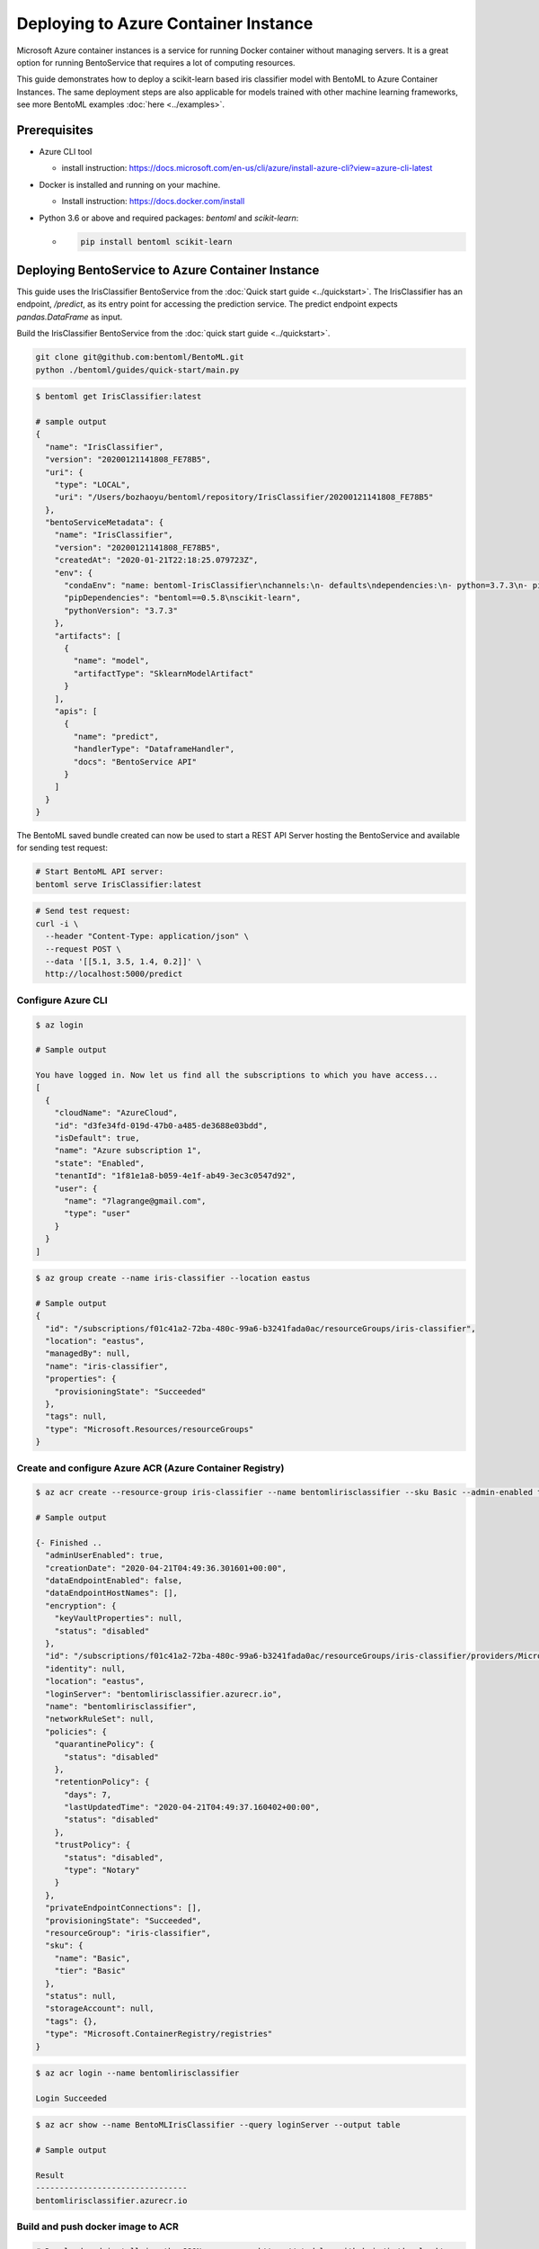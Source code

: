 
Deploying to Azure Container Instance
=====================================

Microsoft Azure container instances is a service for running Docker container without
managing servers. It is a great option for running BentoService that requires a lot of
computing resources.

This guide demonstrates how to deploy a scikit-learn based iris classifier model with
BentoML to Azure Container Instances. The same deployment steps are also applicable for models
trained with other machine learning frameworks, see more BentoML examples :doc:`here <../examples>`.


Prerequisites
-------------

* Azure CLI tool

  * install instruction: https://docs.microsoft.com/en-us/cli/azure/install-azure-cli?view=azure-cli-latest

* Docker is installed and running on your machine.

  * Install instruction: https://docs.docker.com/install

* Python 3.6 or above and required packages: `bentoml` and `scikit-learn`:

  * .. code-block:: bash

        pip install bentoml scikit-learn


Deploying BentoService to Azure Container Instance
--------------------------------------------------

This guide uses the IrisClassifier BentoService from the :doc:`Quick start guide <../quickstart>`.
The IrisClassifier has an endpoint, `/predict`, as its entry point for accessing the prediction
service. The predict endpoint expects `pandas.DataFrame` as input.

Build the IrisClassifier BentoService from the :doc:`quick start guide <../quickstart>`.


.. code-block:: bash

    git clone git@github.com:bentoml/BentoML.git
    python ./bentoml/guides/quick-start/main.py


.. code-block:: bash

    $ bentoml get IrisClassifier:latest

    # sample output
    {
      "name": "IrisClassifier",
      "version": "20200121141808_FE78B5",
      "uri": {
        "type": "LOCAL",
        "uri": "/Users/bozhaoyu/bentoml/repository/IrisClassifier/20200121141808_FE78B5"
      },
      "bentoServiceMetadata": {
        "name": "IrisClassifier",
        "version": "20200121141808_FE78B5",
        "createdAt": "2020-01-21T22:18:25.079723Z",
        "env": {
          "condaEnv": "name: bentoml-IrisClassifier\nchannels:\n- defaults\ndependencies:\n- python=3.7.3\n- pip\n",
          "pipDependencies": "bentoml==0.5.8\nscikit-learn",
          "pythonVersion": "3.7.3"
        },
        "artifacts": [
          {
            "name": "model",
            "artifactType": "SklearnModelArtifact"
          }
        ],
        "apis": [
          {
            "name": "predict",
            "handlerType": "DataframeHandler",
            "docs": "BentoService API"
          }
        ]
      }
    }


The BentoML saved bundle created can now be used to start a REST API Server hosting the
BentoService and available for sending test request:

.. code-block:: bash

    # Start BentoML API server:
    bentoml serve IrisClassifier:latest


.. code-block:: bash

    # Send test request:
    curl -i \
      --header "Content-Type: application/json" \
      --request POST \
      --data '[[5.1, 3.5, 1.4, 0.2]]' \
      http://localhost:5000/predict


===================
Configure Azure CLI
===================

.. code-block:: bash

    $ az login

    # Sample output

    You have logged in. Now let us find all the subscriptions to which you have access...
    [
      {
        "cloudName": "AzureCloud",
        "id": "d3fe34fd-019d-47b0-a485-de3688e03bdd",
        "isDefault": true,
        "name": "Azure subscription 1",
        "state": "Enabled",
        "tenantId": "1f81e1a8-b059-4e1f-ab49-3ec3c0547d92",
        "user": {
          "name": "7lagrange@gmail.com",
          "type": "user"
        }
      }
    ]


.. code-block:: bash

    $ az group create --name iris-classifier --location eastus

    # Sample output
    {
      "id": "/subscriptions/f01c41a2-72ba-480c-99a6-b3241fada0ac/resourceGroups/iris-classifier",
      "location": "eastus",
      "managedBy": null,
      "name": "iris-classifier",
      "properties": {
        "provisioningState": "Succeeded"
      },
      "tags": null,
      "type": "Microsoft.Resources/resourceGroups"
    }

=========================================================
Create and configure Azure ACR (Azure Container Registry)
=========================================================

.. code-block:: bash

    $ az acr create --resource-group iris-classifier --name bentomlirisclassifier --sku Basic --admin-enabled true

    # Sample output

    {- Finished ..
      "adminUserEnabled": true,
      "creationDate": "2020-04-21T04:49:36.301601+00:00",
      "dataEndpointEnabled": false,
      "dataEndpointHostNames": [],
      "encryption": {
        "keyVaultProperties": null,
        "status": "disabled"
      },
      "id": "/subscriptions/f01c41a2-72ba-480c-99a6-b3241fada0ac/resourceGroups/iris-classifier/providers/Microsoft.ContainerRegistry/registries/bentomlirisclassifier",
      "identity": null,
      "location": "eastus",
      "loginServer": "bentomlirisclassifier.azurecr.io",
      "name": "bentomlirisclassifier",
      "networkRuleSet": null,
      "policies": {
        "quarantinePolicy": {
          "status": "disabled"
        },
        "retentionPolicy": {
          "days": 7,
          "lastUpdatedTime": "2020-04-21T04:49:37.160402+00:00",
          "status": "disabled"
        },
        "trustPolicy": {
          "status": "disabled",
          "type": "Notary"
        }
      },
      "privateEndpointConnections": [],
      "provisioningState": "Succeeded",
      "resourceGroup": "iris-classifier",
      "sku": {
        "name": "Basic",
        "tier": "Basic"
      },
      "status": null,
      "storageAccount": null,
      "tags": {},
      "type": "Microsoft.ContainerRegistry/registries"
    }


.. code-block:: bash

    $ az acr login --name bentomlirisclassifier

    Login Succeeded


.. code-block:: bash

    $ az acr show --name BentoMLIrisClassifier --query loginServer --output table

    # Sample output

    Result
    --------------------------------
    bentomlirisclassifier.azurecr.io


==================================
Build and push docker image to ACR
==================================

.. code-block:: bash

    # Download and install jq, the JSON processor: https://stedolan.github.io/jq/download/
    $ saved_path=$(bentoml get IrisClassifier:latest -q | jq -r ".uri.uri")
    $ cd $saved_path
    $ docker build -t bentomlirisclassifier.azurecr.io/iris-classifier .

    # Sample output

    Sending build context to Docker daemon  8.314MB
    Step 1/12 : FROM continuumio/miniconda3:4.7.12
    ---> 406f2b43ea59
    Step 2/12 : ENTRYPOINT [ "/bin/bash", "-c" ]
    ---> Using cache
    ---> 26c44e044c6f
    Step 3/12 : EXPOSE 5000
    ---> Using cache
    ---> 876689dac8b2
    ...
    ...
    ...
    Removing intermediate container bb4fd6e496e2
    ---> 264cff2cb98e
    Step 14/15 : ENV FLAGS=""
    ---> Running in f2f0e8b74e01
    Removing intermediate container f2f0e8b74e01
    ---> 4a75521e1a9d
    Step 15/15 : CMD ["bentoml serve-gunicorn /bento $FLAGS"]
    ---> Running in 5ebd6bb79077
    Removing intermediate container 5ebd6bb79077
    ---> 0cb0ac545be1
    Successfully built 0cb0ac545be1
    Successfully tagged bentomlirisclassifier.azurecr.io/iris-classifier:latest


.. code-block:: bash

    $ docker push bentomlirisclassifier.azurecr.io/iris-classifier

    # Sample output

    The push refers to repository [bentomlirisclassifier.azurecr.io/iris-classifier]
    ...
    latest: digest: sha256:4b747c7d4db55278feb20caac6a5cf0ca74fae998b808d5cf2e5a20b3cde4303 size: 2227

=========================================================
Deploying docker image in ACR as Azure container instance
=========================================================

Retrieve registry username and password for container deployment

.. code-block:: bash

    $ az acr repository list --name bentomlirisclassifier --output table

    # Sample output

    Result
    ---------------
    iris-classifier


.. code-block:: bash

    $ az acr credential show -n bentomlirisclassifier

    # Sample output

    {
      "passwords": [
        {
          "name": "password",
          "value": "i/qE2Eu/Ngv344HjfOEPjNKkN9hHre+k"
        },
        {
          "name": "password2",
          "value": "NIoodtFcfhI3YtReyUnCiT=ChOL8ef+X"
        }
      ],
      "username": "bentomlirisclassifier"
    }

Deploying image as Azure container. `registry-username` and `registry-password` are from previous command's output

.. code-block:: bash

    $ az container create --resource-group iris-classifier \
        --name bentomlirisclassifier \
        --image bentomlirisclassifier.azurecr.io/iris-classifier \
        --cpu 1 \
        --memory 1 \
        --registry-login-server bentomlirisclassifier.azurecr.io \
        --registry-username bentomlirisclassifier \
        --registry-password i/qE2Eu/Ngv344HjfOEPjNKkN9hHre+k \
        --dns-name-label bentomlirisclassifier777 \
        --ports 5000

    # Sample output

    {- Finished ..
      "containers": [
        {
          "command": null,
          "environmentVariables": [],
          "image": "bentomlirisclassifier.azurecr.io/iris-classifier",
          "instanceView": {
            "currentState": {
              "detailStatus": "",
              "exitCode": null,
              "finishTime": null,
              "startTime": "2020-04-21T05:15:57+00:00",
              "state": "Running"
            },
            "events": [
              {
                "count": 1,
                "firstTimestamp": "2020-04-21T05:12:55+00:00",
                "lastTimestamp": "2020-04-21T05:12:55+00:00",
                "message": "pulling image \"bentomlirisclassifier.azurecr.io/iris-classifier\"",
                "name": "Pulling",
                "type": "Normal"
              },
              {
                "count": 1,
                "firstTimestamp": "2020-04-21T05:15:54+00:00",
                "lastTimestamp": "2020-04-21T05:15:54+00:00",
                "message": "Successfully pulled image \"bentomlirisclassifier.azurecr.io/iris-classifier\"",
                "name": "Pulled",
                "type": "Normal"
              },
              {
                "count": 1,
                "firstTimestamp": "2020-04-21T05:15:56+00:00",
                "lastTimestamp": "2020-04-21T05:15:56+00:00",
                "message": "Created container",
                "name": "Created",
                "type": "Normal"
              },
              {
                "count": 1,
                "firstTimestamp": "2020-04-21T05:15:57+00:00",
                "lastTimestamp": "2020-04-21T05:15:57+00:00",
                "message": "Started container",
                "name": "Started",
                "type": "Normal"
              }
            ],
            "previousState": null,
            "restartCount": 0
          },
          "livenessProbe": null,
          "name": "bentomlirisclassifier",
          "ports": [
            {
              "port": 5000,
              "protocol": "TCP"
            }
          ],
          "readinessProbe": null,
          "resources": {
            "limits": null,
            "requests": {
              "cpu": 1.0,
              "gpu": null,
              "memoryInGb": 1.0
            }
          },
          "volumeMounts": null
        }
      ],
      "diagnostics": null,
      "dnsConfig": null,
      "id": "/subscriptions/f01c41a2-72ba-480c-99a6-b3241fada0ac/resourceGroups/iris-classifier/providers/Microsoft.ContainerInstance/containerGroups/bentomlirisclassifier",
      "identity": null,
      "imageRegistryCredentials": [
        {
          "password": null,
          "server": "bentomlirisclassifier.azurecr.io",
          "username": "bentomlirisclassifier"
        }
      ],
      "instanceView": {
        "events": [],
        "state": "Running"
      },
      "ipAddress": {
        "dnsNameLabel": "bentomlirisclassifier777",
        "fqdn": "bentomlirisclassifier777.eastus.azurecontainer.io",
        "ip": "20.185.15.187",
        "ports": [
          {
            "port": 5000,
            "protocol": "TCP"
          }
        ],
        "type": "Public"
      },
      "location": "eastus",
      "name": "bentomlirisclassifier",
      "networkProfile": null,
      "osType": "Linux",
      "provisioningState": "Succeeded",
      "resourceGroup": "iris-classifier",
      "restartPolicy": "Always",
      "tags": {},
      "type": "Microsoft.ContainerInstance/containerGroups",
      "volumes": null
    }

Use `az container show` command to fetch container instace state

.. code-block:: bash

    $ az container show --resource-group iris-classifier --name bentomlirisclassifier --query instanceView.state

    "Running"


We can use the same `az container show` command to retreive endpoint address

.. code-block:: bash

    $ az container show --resource-group iris-classifier --name bentomlirisclassifier --query ipAddress.fqdn

    "bentomlirisclassifier777.eastus.azurecontainer.io"


===============================================================
Validate Azure container instance with sample data POST request
===============================================================

.. code-block:: bash

    $ curl -X \
        POST "http://bentomlirisclassifier777.eastus.azurecontainer.io:5000/predict" \
        --header "Content-Type: application/json" \
        -d '[[5.1, 3.5, 1.4, 0.2]]'

    [0]


=================================
Clean up Azure container instance
=================================

.. code-block:: bash

    az group delete --name sentiment_azure